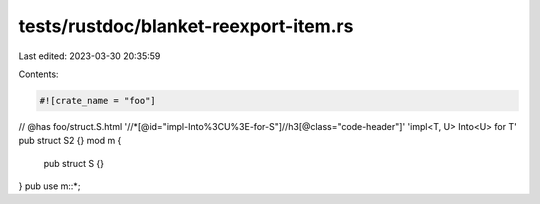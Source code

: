 tests/rustdoc/blanket-reexport-item.rs
======================================

Last edited: 2023-03-30 20:35:59

Contents:

.. code-block:: rs

    #![crate_name = "foo"]

// @has foo/struct.S.html '//*[@id="impl-Into%3CU%3E-for-S"]//h3[@class="code-header"]' 'impl<T, U> Into<U> for T'
pub struct S2 {}
mod m {
    pub struct S {}
}
pub use m::*;


